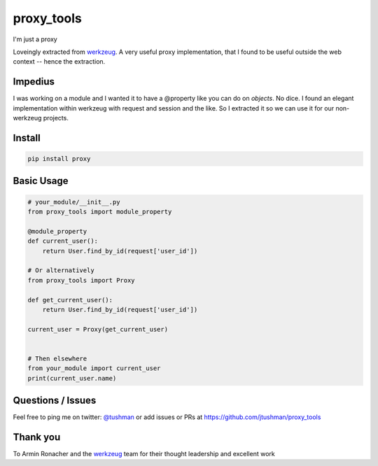 proxy_tools
==============

I'm just a proxy

|Build Status|

Loveingly extracted from `werkzeug`_.  A very useful proxy implementation, that I found to be useful outside
the web context -- hence the extraction.

Impedius
--------

I was working on a module and I wanted it to have a @property like you can do on `objects`.  No dice.  
I found an elegant implementation within werkzeug with request and session and the like.  So I extracted it so we can use it
for our non-werkzeug projects.


Install
-------

.. code:: bash

    pip install proxy

.. |Build Status| image:: https://travis-ci.org/jtushman/proxy.svg?branch=master
   :target: https://travis-ci.org/jtushman/proxy_tools

Basic Usage
-----------

.. code:: python

    # your_module/__init__.py
    from proxy_tools import module_property

    @module_property
    def current_user():
        return User.find_by_id(request['user_id'])
        
    # Or alternatively
    from proxy_tools import Proxy

    def get_current_user():
        return User.find_by_id(request['user_id'])

    current_user = Proxy(get_current_user)


    # Then elsewhere
    from your_module import current_user
    print(current_user.name)


Questions / Issues
------------------

Feel free to ping me on twitter: `@tushman`_
or add issues or PRs at https://github.com/jtushman/proxy_tools

.. _@tushman: http://twitter.com/tushman

Thank you
---------

To Armin Ronacher and the `werkzeug`_ team for their thought leadership and excellent work

.. _werkzeug: https://github.com/mitsuhiko/werkzeug

